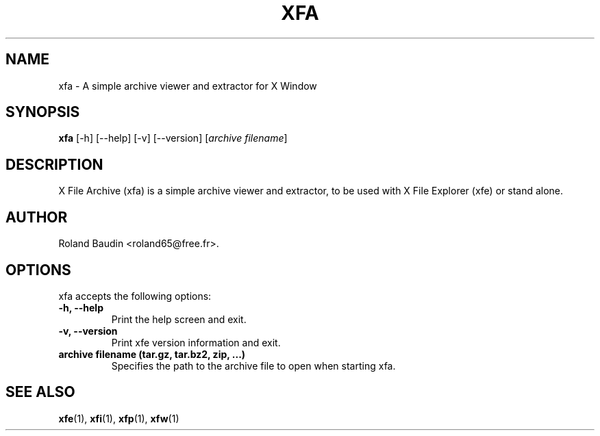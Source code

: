 .TH "XFA" "1" "14 December 2024" "Roland Baudin" ""
.SH "NAME"
xfa \- A simple archive viewer and extractor for X Window
.SH "SYNOPSIS"
\fBxfa\fP [\-h] [\-\-help] [\-v] [\-\-version] [\fIarchive filename\fP]
.SH "DESCRIPTION"
X File Archive (xfa) is a simple archive viewer and extractor, to be used with X File Explorer (xfe) or stand alone.
.SH "AUTHOR"
Roland Baudin <roland65@free.fr>.
.SH "OPTIONS"
xfa accepts the following options:
.TP 
.B \-h, \-\-help
Print the help screen and exit.
.TP 
.B \-v, \-\-version
Print xfe version information and exit.
.TP 
.B archive filename (tar.gz, tar.bz2, zip, ...)
Specifies the path to the archive file to open when starting xfa.


.SH "SEE ALSO"
.BR xfe (1), 
.BR xfi (1), 
.BR xfp (1), 
.BR xfw (1)
